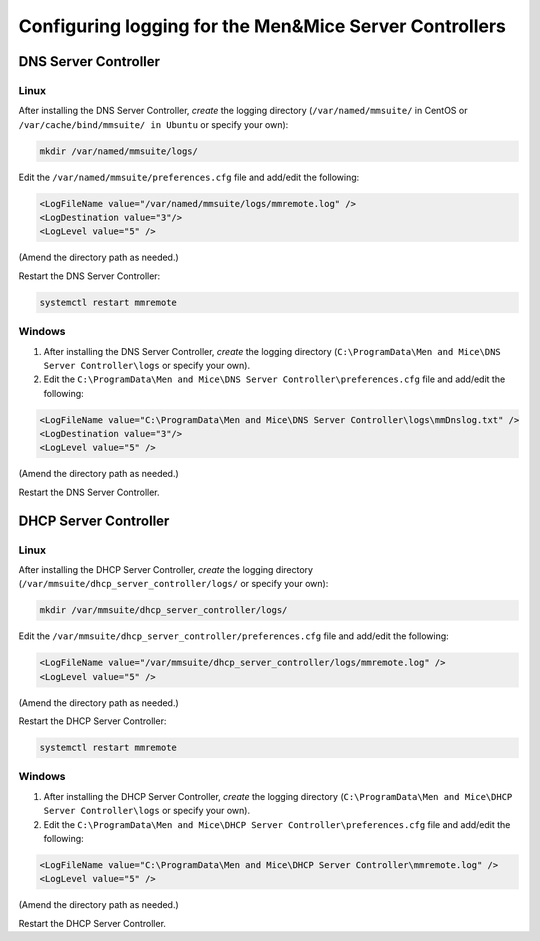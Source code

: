 .. meta::
   :description: How to enable logging for the Men&Mice DNS Server Controller
   :keywords: Micetro, DNS, DNS Server Controller, troubleshooting, Linux

.. _controller-logging:

Configuring logging for the Men&Mice Server Controllers
=======================================================

.. _dns-controller-loglevel:

DNS Server Controller
---------------------

Linux
^^^^^

After installing the DNS Server Controller, *create* the logging directory (``/var/named/mmsuite/`` in CentOS or ``/var/cache/bind/mmsuite/ in Ubuntu`` or specify your own):

.. code-block:: bash

  mkdir /var/named/mmsuite/logs/

Edit the ``/var/named/mmsuite/preferences.cfg`` file and add/edit the following:

.. code-block::

  <LogFileName value="/var/named/mmsuite/logs/mmremote.log" />
  <LogDestination value="3"/>
  <LogLevel value="5" />

(Amend the directory path as needed.)

Restart the DNS Server Controller:

.. code-block:: bash

  systemctl restart mmremote

Windows
^^^^^^^

1. After installing the DNS Server Controller, *create* the logging directory (``C:\ProgramData\Men and Mice\DNS Server Controller\logs`` or specify your own).

2. Edit the ``C:\ProgramData\Men and Mice\DNS Server Controller\preferences.cfg`` file and add/edit the following:

.. code-block::

  <LogFileName value="C:\ProgramData\Men and Mice\DNS Server Controller\logs\mmDnslog.txt" />
  <LogDestination value="3"/>
  <LogLevel value="5" />

(Amend the directory path as needed.)

Restart the DNS Server Controller.

.. _dhcp-controller-loglevel:

DHCP Server Controller
----------------------

Linux
^^^^^

After installing the DHCP Server Controller, *create* the logging directory (``/var/mmsuite/dhcp_server_controller/logs/`` or specify your own):

.. code-block:: bash

  mkdir /var/mmsuite/dhcp_server_controller/logs/

Edit the ``/var/mmsuite/dhcp_server_controller/preferences.cfg`` file and add/edit the following:

.. code-block::

  <LogFileName value="/var/mmsuite/dhcp_server_controller/logs/mmremote.log" />
  <LogLevel value="5" />

(Amend the directory path as needed.)

Restart the DHCP Server Controller:

.. code-block:: bash

  systemctl restart mmremote

Windows
^^^^^^^

1. After installing the DHCP Server Controller, *create* the logging directory (``C:\ProgramData\Men and Mice\DHCP Server Controller\logs`` or specify your own).

2. Edit the ``C:\ProgramData\Men and Mice\DHCP Server Controller\preferences.cfg`` file and add/edit the following:

.. code-block::

  <LogFileName value="C:\ProgramData\Men and Mice\DHCP Server Controller\mmremote.log" />
  <LogLevel value="5" />

(Amend the directory path as needed.)

Restart the DHCP Server Controller.
